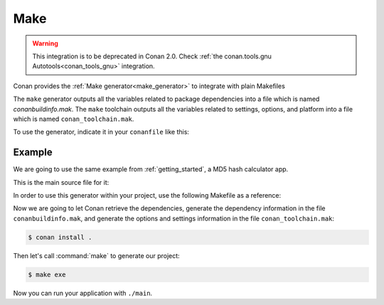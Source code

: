 .. _make:

Make
====

.. warning::

    This integration is to be deprecated in Conan 2.0. Check :ref:`the conan.tools.gnu Autotools<conan_tools_gnu>` integration.

Conan provides the :ref:`Make generator<make_generator>` to integrate with plain Makefiles

The ``make`` generator outputs all the variables related to package dependencies
into a file which is named *conanbuildinfo.mak*. The ``make`` toolchain outputs
all the variables related to settings, options, and platform into a file which
is named ``conan_toolchain.mak``.

To use the generator, indicate it in your ``conanfile`` like this:

.. code-block:: text
   :caption: *conanfile.txt*

    [generators]
    make

.. code-block:: python
   :caption: *conanfile.py*

    class MyConan(ConanFile):
        ...
        generators = "make"


Example
-------

We are going to use the same example from :ref:`getting_started`, a MD5 hash calculator app.

This is the main source file for it:

.. code-block:: cpp
   :caption: main.cpp

    #include "Poco/MD5Engine.h"
    #include "Poco/DigestStream.h"

    #include <iostream>


    int main(int argc, char** argv)
    {
        Poco::MD5Engine md5;
        Poco::DigestOutputStream ds(md5);
        ds << "abcdefghijklmnopqrstuvwxyz";
        ds.close();
        std::cout << Poco::DigestEngine::digestToHex(md5.digest()) << std::endl;
        return 0;
    }


In order to use this generator within your project, use the following Makefile as a reference:

.. code-block:: makefile
   :caption: Makefile

    #----------------------------------------
    #     Prepare flags from make generator
    #----------------------------------------

    include conanbuildinfo.mak
    $(call CONAN_BASIC_SETUP)

    #----------------------------------------
    #     Make variables for a sample App
    #----------------------------------------

    SRCS          = main.cpp
    OBJS          = main.o
    EXE_FILENAME  = main

    #----------------------------------------
    #     Make Rules
    #----------------------------------------

    .PHONY                  :   exe
    exe                     :   $(EXE_FILENAME)

    $(EXE_FILENAME)         :   $(OBJS)
        g++ $(OBJS) $(CXXFLAGS) $(LDFLAGS) $(LDLIBS) -o $(EXE_FILENAME)

    %.o                     :   $(SRCS)
        g++ -c $(CPPFLAGS) $(CXXFLAGS) $< -o $@

Now we are going to let Conan retrieve the dependencies, generate the
dependency information in the file ``conanbuildinfo.mak``, and generate the
options and settings information in the file ``conan_toolchain.mak``:

.. code-block:: bash

    $ conan install .

Then let's call :command:`make` to generate our project:

.. code-block:: bash

    $ make exe

Now you can run your application with ``./main``.

.. seealso::

    | Complete reference for :ref:`Make generator<make_generator>`
